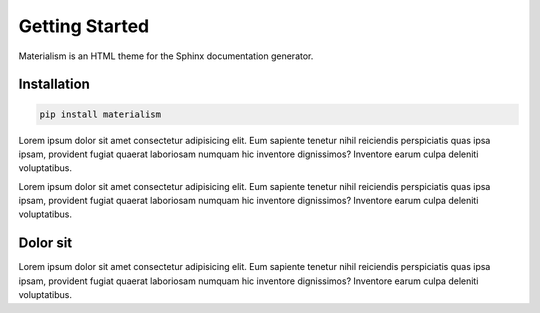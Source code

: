 ===============
Getting Started
===============

Materialism is an HTML theme for the Sphinx documentation generator.

Installation
------------

.. code-block::

    pip install materialism

Lorem ipsum dolor sit amet consectetur adipisicing elit. Eum sapiente tenetur nihil reiciendis perspiciatis quas ipsa ipsam, provident fugiat quaerat laboriosam numquam hic inventore dignissimos? Inventore earum culpa deleniti voluptatibus.

Lorem ipsum dolor sit amet consectetur adipisicing elit. Eum sapiente tenetur nihil reiciendis perspiciatis quas ipsa ipsam, provident fugiat quaerat laboriosam numquam hic inventore dignissimos? Inventore earum culpa deleniti voluptatibus.

Dolor sit
---------

Lorem ipsum dolor sit amet consectetur adipisicing elit. Eum sapiente tenetur nihil reiciendis perspiciatis quas ipsa ipsam, provident fugiat quaerat laboriosam numquam hic inventore dignissimos? Inventore earum culpa deleniti voluptatibus.
